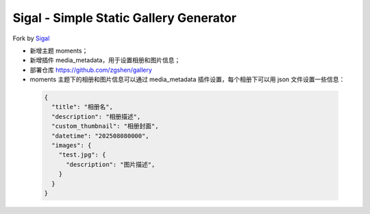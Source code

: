 Sigal - Simple Static Gallery Generator
=======================================

Fork by Sigal_

- 新增主题 moments；
- 新增插件 media_metadata，用于设置相册和图片信息；
- 部署仓库 https://github.com/zgshen/gallery
- moments 主题下的相册和图片信息可以通过 media_metadata 插件设置，每个相册下可以用 json 文件设置一些信息：

 .. code-block:: json
  
    {
      "title": "相册名",
      "description": "相册描述",
      "custom_thumbnail": "相册封面",
      "datetime": "202508080000",
      "images": {
        "test.jpg": {
          "description": "图片描述",
        }
      }
    } 

.. _Sigal: https://github.com/saimn/sigal/
